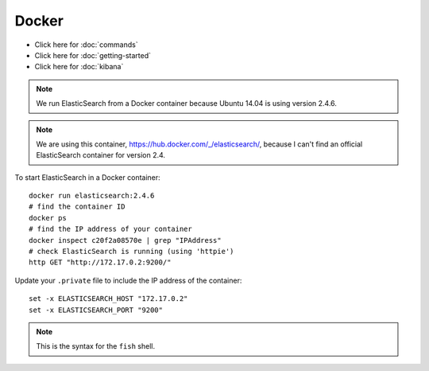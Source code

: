 Docker
******

- Click here for :doc:`commands`
- Click here for :doc:`getting-started`
- Click here for :doc:`kibana`

.. note:: We run ElasticSearch from a Docker container because Ubuntu 14.04
          is using version 2.4.6.

.. note:: We are using this container, https://hub.docker.com/_/elasticsearch/,
          because I can't find an official ElasticSearch container for
          version 2.4.

To start ElasticSearch in a Docker container::

  docker run elasticsearch:2.4.6
  # find the container ID
  docker ps
  # find the IP address of your container
  docker inspect c20f2a08570e | grep "IPAddress"
  # check ElasticSearch is running (using 'httpie')
  http GET "http://172.17.0.2:9200/"

Update your ``.private`` file to include the IP address of the container::

  set -x ELASTICSEARCH_HOST "172.17.0.2"
  set -x ELASTICSEARCH_PORT "9200"

.. note:: This is the syntax for the ``fish`` shell.
